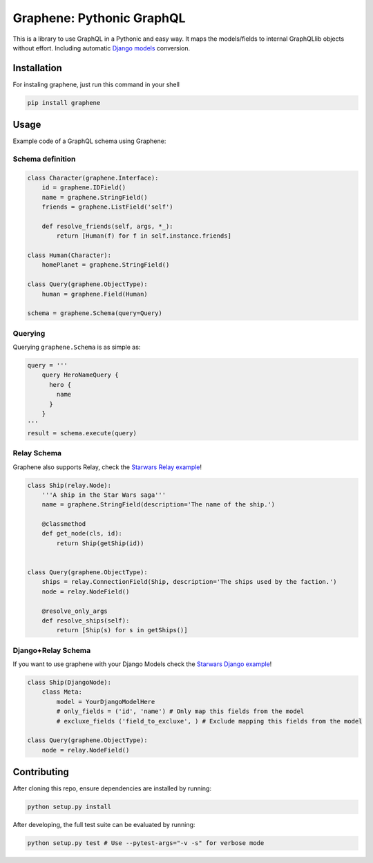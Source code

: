 Graphene: Pythonic GraphQL |Build Status| |Coverage Status|
===========================================================

This is a library to use GraphQL in a Pythonic and easy way. It maps the
models/fields to internal GraphQLlib objects without effort. Including
automatic `Django models`_ conversion.

Installation
------------

For instaling graphene, just run this command in your shell

.. code:: bash

    pip install graphene

Usage
-----

Example code of a GraphQL schema using Graphene:

Schema definition
~~~~~~~~~~~~~~~~~

.. code:: python

    class Character(graphene.Interface):
        id = graphene.IDField()
        name = graphene.StringField()
        friends = graphene.ListField('self')

        def resolve_friends(self, args, *_):
            return [Human(f) for f in self.instance.friends]

    class Human(Character):
        homePlanet = graphene.StringField()

    class Query(graphene.ObjectType):
        human = graphene.Field(Human)

    schema = graphene.Schema(query=Query)

Querying
~~~~~~~~

Querying ``graphene.Schema`` is as simple as:

.. code:: python

    query = '''
        query HeroNameQuery {
          hero {
            name
          }
        }
    '''
    result = schema.execute(query)

Relay Schema
~~~~~~~~~~~~

Graphene also supports Relay, check the `Starwars Relay example`_!

.. code:: python

    class Ship(relay.Node):
        '''A ship in the Star Wars saga'''
        name = graphene.StringField(description='The name of the ship.')

        @classmethod
        def get_node(cls, id):
            return Ship(getShip(id))


    class Query(graphene.ObjectType):
        ships = relay.ConnectionField(Ship, description='The ships used by the faction.')
        node = relay.NodeField()

        @resolve_only_args
        def resolve_ships(self):
            return [Ship(s) for s in getShips()]

Django+Relay Schema
~~~~~~~~~~~~~~~~~~~

If you want to use graphene with your Django Models check the `Starwars
Django example`_!

.. code:: python

    class Ship(DjangoNode):
        class Meta:
            model = YourDjangoModelHere
            # only_fields = ('id', 'name') # Only map this fields from the model
            # excluxe_fields ('field_to_excluxe', ) # Exclude mapping this fields from the model

    class Query(graphene.ObjectType):
        node = relay.NodeField()

Contributing
------------

After cloning this repo, ensure dependencies are installed by running:

.. code:: sh

    python setup.py install

After developing, the full test suite can be evaluated by running:

.. code:: sh

    python setup.py test # Use --pytest-args="-v -s" for verbose mode

.. _Django models: #djangorelay-schema
.. _Starwars Relay example: tests/starwars_relay
.. _Starwars Django example: tests/starwars_django

.. |Build Status| image:: https://travis-ci.org/graphql-python/graphene.svg?branch=master
   :target: https://travis-ci.org/graphql-python/graphene
.. |Coverage Status| image:: https://coveralls.io/repos/graphql-python/graphene/badge.svg?branch=master&service=github
   :target: https://coveralls.io/github/graphql-python/graphene?branch=master
